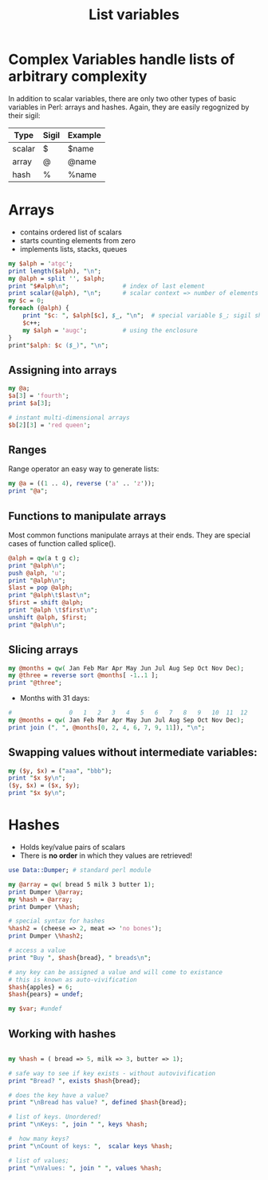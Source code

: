 #+TITLE: List variables

* Complex Variables handle lists of arbitrary complexity

In addition to scalar variables, there are only two other types of
basic variables in Perl: arrays and hashes. Again, they are easily
regognized by their sigil:

| Type   | Sigil | Example |
|--------+-------+---------|
| scalar | $     | $name   |
| array  | @     | @name   |
| hash   | %     | %name   |
|--------+-------+---------|

* Arrays

- contains ordered list of scalars
- starts counting elements from zero
- implements lists, stacks, queues

#+HEADERS: :results output :exports both :shebang "#!/usr/bin/env perl"
#+BEGIN_SRC perl :tangle array_counting.pl
  my $alph = 'atgc';
  print length($alph), "\n";
  my @alph = split '', $alph;
  print "$#alph\n";               # index of last element
  print scalar(@alph), "\n";      # scalar context => number of elements
  my $c = 0;
  foreach (@alph) {
      print "$c: ", $alph[$c], $_, "\n";  # special variable $_; sigil shift!
      $c++;
      my $alph = 'augc';          # using the enclosure
  }
  print"$alph: $c ($_)", "\n";
#+END_SRC

#+RESULTS:
: 4
: 3
: 4
: 0: aa
: 1: tt
: 2: gg
: 3: cc
: atgc: 4 ()

** Assigning into arrays

#+HEADERS: :results output :exports both :shebang "#!/usr/bin/env perl"
#+BEGIN_SRC perl :tangle yes
  my @a;
  $a[3] = 'fourth';
  print $a[3];
  
  # instant multi-dimensional arrays
  $b[2][3] = 'red queen';
#+END_SRC

#+RESULTS:
: fourth


** Ranges

Range operator an easy way to generate lists:

#+HEADERS: :results output :exports both :shebang "#!/usr/bin/env perl"
#+BEGIN_SRC perl :tangle array_range_operator.pl
  my @a = ((1 .. 4), reverse ('a' .. 'z'));
  print "@a";
#+END_SRC

#+RESULTS:
: 1 2 3 4 z y x w v u t s r q p o n m l k j i h g f e d c b a



** Functions to manipulate arrays

Most common functions manipulate arrays at their ends. They are
special cases of function called splice().

[[file:img/array.png]]

#+HEADERS: :results output :exports both :shebang "#!/usr/bin/env perl"
#+BEGIN_SRC perl :tangle array_manip.pl
  @alph = qw(a t g c);
  print "@alph\n";
  push @alph, 'u';
  print "@alph\n";
  $last = pop @alph;
  print "@alph\t$last\n";
  $first = shift @alph;
  print "@alph \t$first\n";
  unshift @alph, $first;
  print "@alph\n";
#+END_SRC

#+RESULTS:
: a t g c
: a t g c u
: a t g c	u
: t g c 	a
: a t g c


** Slicing arrays

#+HEADERS: :results output :exports both :shebang "#!/usr/bin/env perl"
#+BEGIN_SRC perl :tangle array.pl
  my @months = qw( Jan Feb Mar Apr May Jun Jul Aug Sep Oct Nov Dec);
  my @three = reverse sort @months[ -1..1 ];
  print "@three";
#+END_SRC

#+RESULTS:
: Jan Feb Dec

- Months with 31 days:

#+HEADERS: :results output :exports both :shebang "#!/usr/bin/env perl"
#+BEGIN_SRC perl :tangle array_element_selection.pl
  #                0   1   2   3   4   5   6   7   8   9   10  11  12
  my @months = qw( Jan Feb Mar Apr May Jun Jul Aug Sep Oct Nov Dec);
  print join (", ", @months[0, 2, 4, 6, 7, 9, 11]), "\n";
#+END_SRC

#+RESULTS:
: Jan, Mar, May, Jul, Aug, Oct, Dec

** Swapping values without intermediate variables:

#+HEADERS: :results output :exports both :shebang "#!/usr/bin/env perl"
#+BEGIN_SRC perl :tangle array_swap.pl
  my ($y, $x) = ("aaa", "bbb");
  print "$x $y\n";
  ($y, $x) = ($x, $y);
  print "$x $y\n";
#+END_SRC

#+RESULTS:
: bbb aaa
: aaa bbb


* Hashes

- Holds key/value pairs of scalars
- There is *no order* in which they values are retrieved!


#+HEADERS: :results output :exports both :shebang "#!/usr/bin/env perl"
#+BEGIN_SRC perl :tangle hash_create.pl
use Data::Dumper; # standard perl module

my @array = qw( bread 5 milk 3 butter 1);
print Dumper \@array;
my %hash = @array;
print Dumper \%hash;

# special syntax for hashes
%hash2 = (cheese => 2, meat => 'no bones');
print Dumper \%hash2;

# access a value
print "Buy ", $hash{bread}, " breads\n";

# any key can be assigned a value and will come to existance
# this is known as auto-vivification
$hash{apples} = 6;
$hash{pears} = undef;

my $var; #undef

#+END_SRC

#+RESULTS:
#+begin_example
$VAR1 = [
          'bread',
          '5',
          'milk',
          '3',
          'butter',
          '1'
        ];
$VAR1 = {
          'bread' => '5',
          'butter' => '1',
          'milk' => '3'
        };
$VAR1 = {
          'cheese' => 2,
          'meat' => 'no bones'
        };
Buy 5 breads
#+end_example


** Working with hashes

#+HEADERS: :results output :exports both :shebang "#!/usr/bin/env perl"
#+BEGIN_SRC perl :tangle hash_functions.pl

  my %hash = ( bread => 5, milk => 3, butter => 1);

  # safe way to see if key exists - without autovivification
  print "Bread? ", exists $hash{bread};
  
  # does the key have a value?
  print "\nBread has value? ", defined $hash{bread};

  # list of keys. Unordered!
  print "\nKeys: ", join " ", keys %hash;

  #  how many keys?
  print "\nCount of keys: ",  scalar keys %hash;

  # list of values;
  print "\nValues: ", join " ", values %hash;


#+END_SRC

#+RESULTS:
: Bread? 1
: Bread has value? 1
: Keys: bread butter milk
: Count of keys: 3
: Values: 5 1 3



